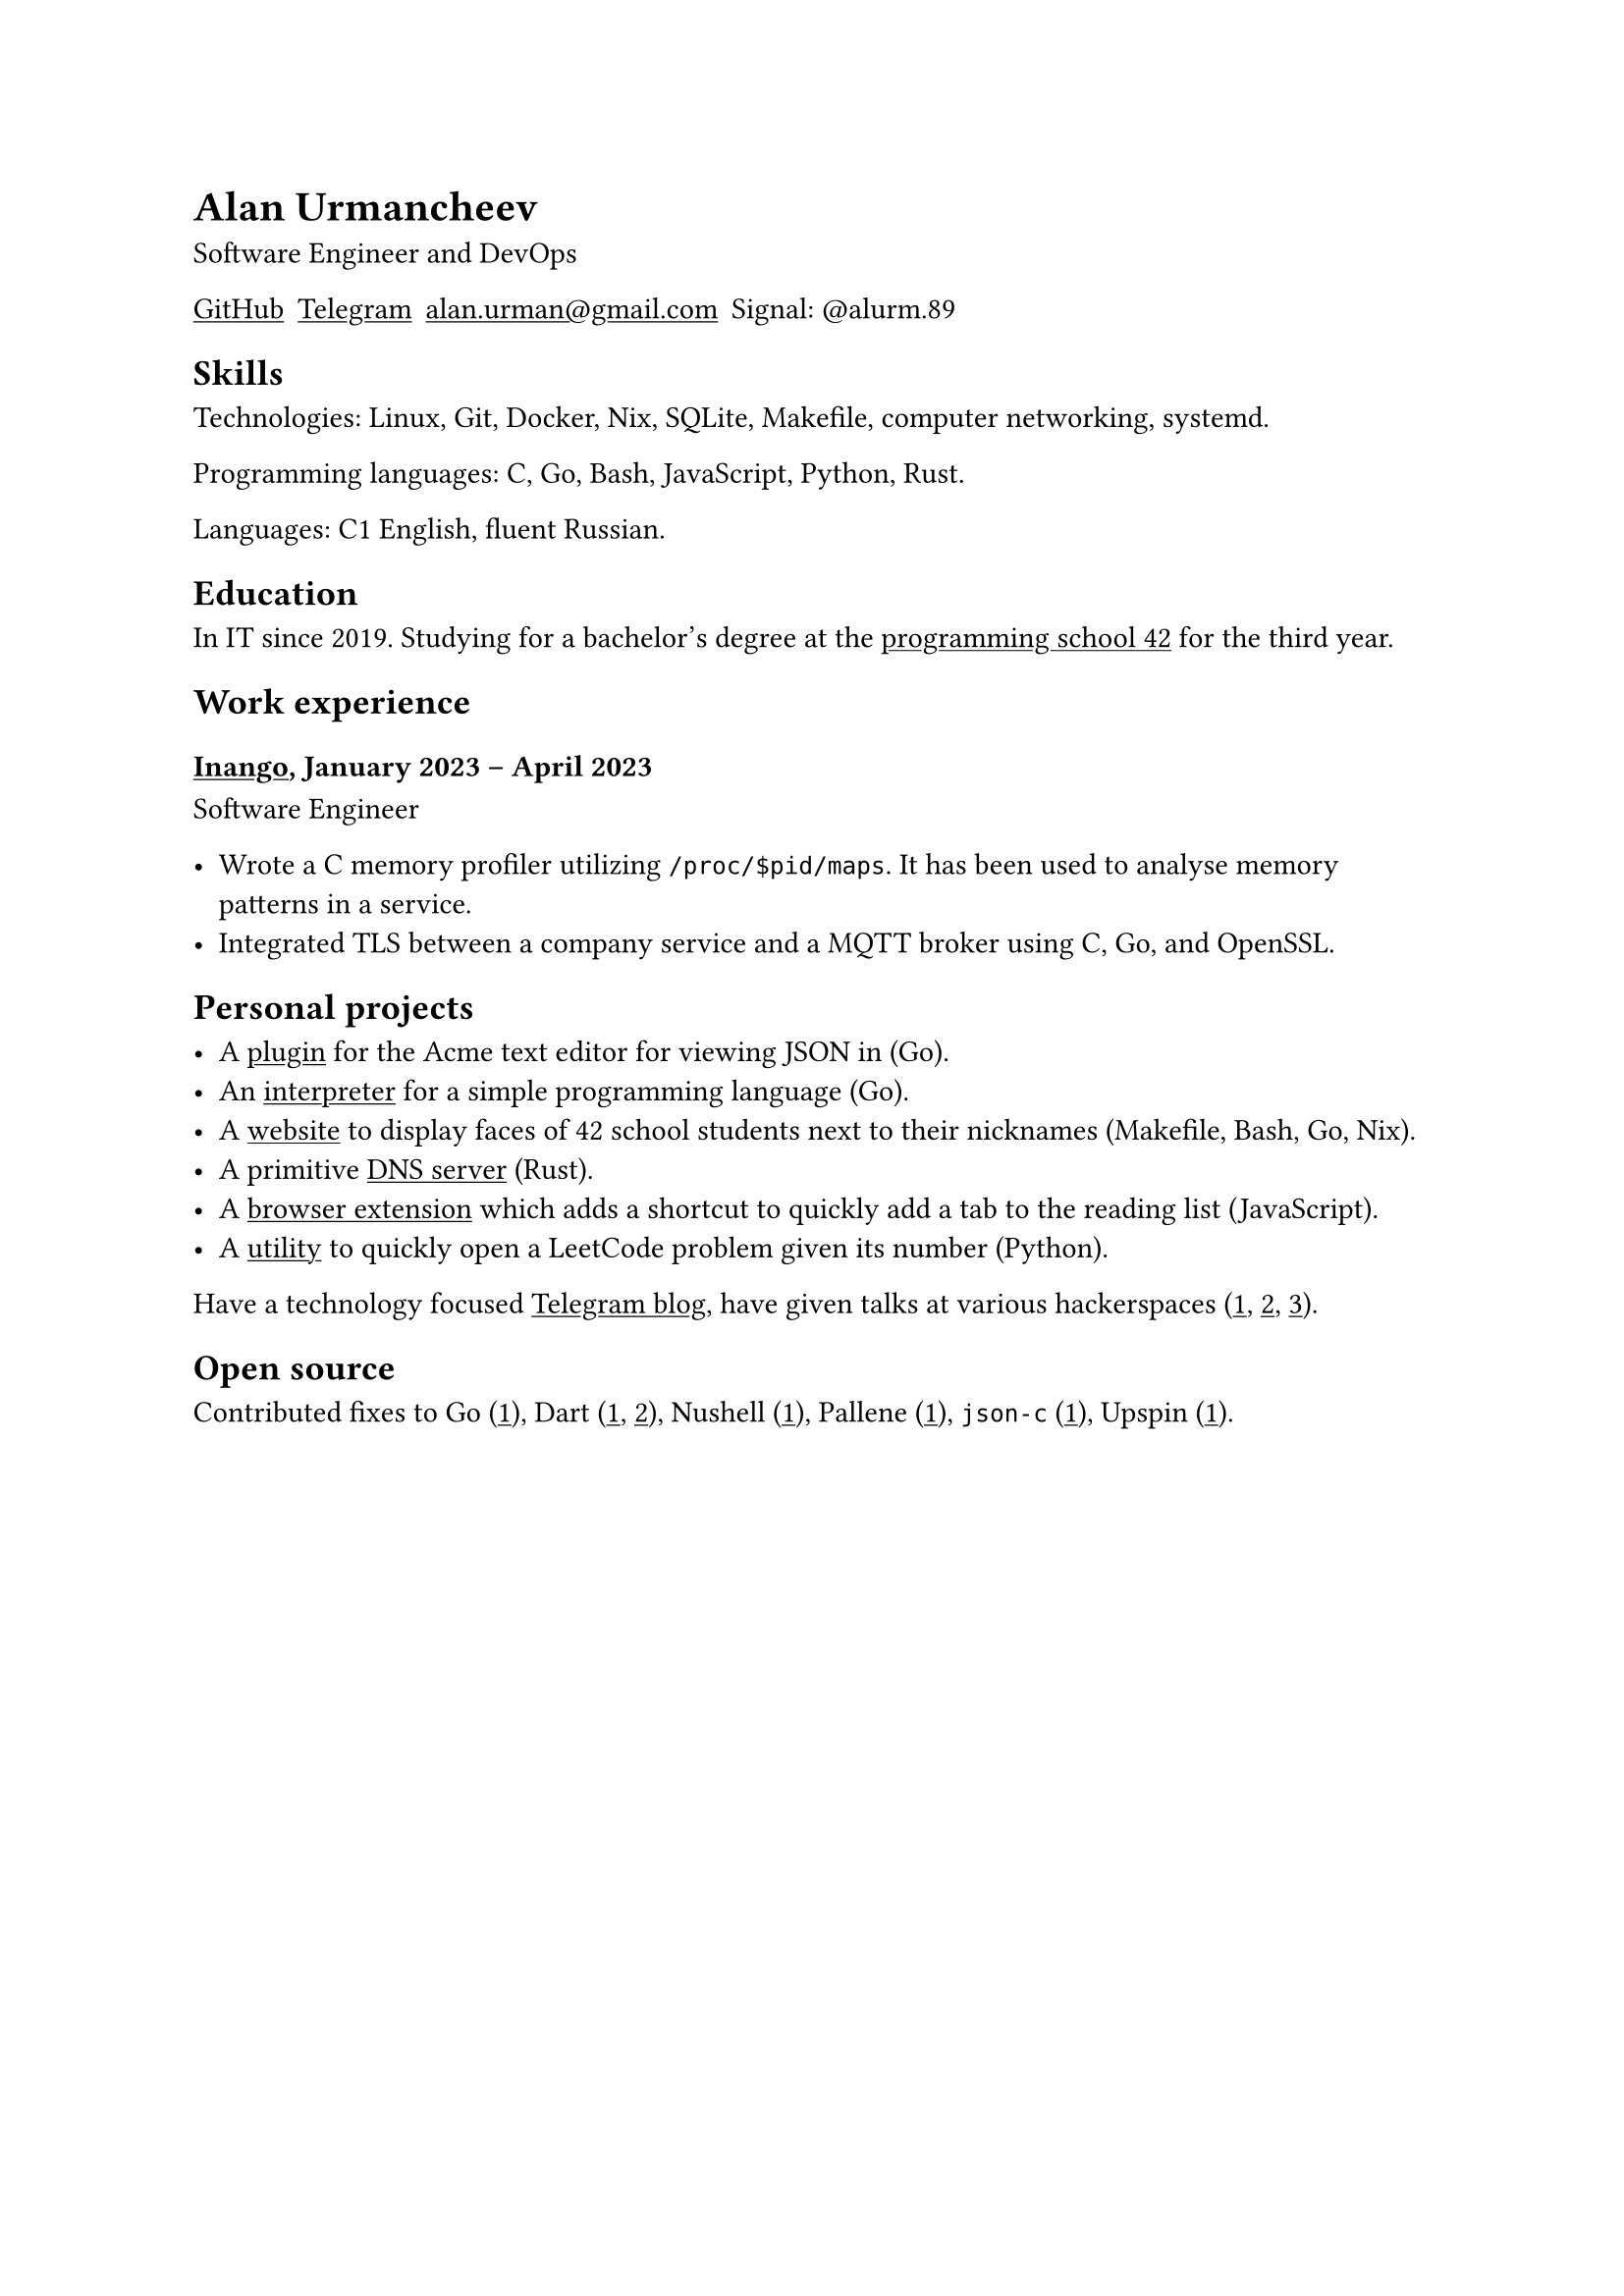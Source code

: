= Alan Urmancheev

Software Engineer and DevOps

#show link: underline

#{
    let contacts = (
        link("https://github.com/alurm")[GitHub],
        link("https://t.me/alurm")[Telegram],
        link("mailto:alan.urman@gmail.com"),
        [Signal: \@alurm.89],
    );
    grid(columns: contacts.len(), gutter: 5pt, ..contacts)
}

== Skills

Technologies: Linux, Git, Docker, Nix, SQLite, Makefile, computer networking, systemd.

Programming languages: C, Go, Bash, JavaScript, Python, Rust.

Languages: C1 English, fluent Russian.

== Education

In IT since 2019. Studying for a bachelor's degree at the #link("https://42.fr")[programming school 42] for the third year.

== Work experience

=== #link("https://inango.com")[Inango], January 2023 -- April 2023

Software Engineer

- Wrote a C memory profiler utilizing `/proc/$pid/maps`. It has been used to analyse memory patterns in a service.
- Integrated TLS between a company service and a MQTT broker using C, Go, and OpenSSL.

== Personal projects

- A #link("https://github.com/alurm/JSON")[plugin] for the Acme text editor for viewing JSON in (Go).
- An #link("https://git.sr.ht/~alurm/notlang/tree/main/item/v2/about.txt")[interpreter] for a simple programming language (Go).
- A #link("https://github.com/alurm/pisciners-faces")[website] to display faces of 42 school students next to their nicknames (Makefile, Bash, Go, Nix).
- A primitive #link("https://github.com/alurm/rustdns")[DNS server] (Rust).
- A #link("https://github.com/alurm/browser-read-later-shortcut")[browser extension] which adds a shortcut to quickly add a tab to the reading list (JavaScript).
- A #link("https://github.com/alurm/leetcode-redirector")[utility] to quickly open a LeetCode problem given its number (Python).

Have a technology focused #link("https://t.me/alurman")[Telegram blog], have given talks at various hackerspaces (#link("https://youtube.com/watch?v=BzqpjE7lgxw")[1], #link("https://youtube.com/watch?v=TJBGWVVmSNE")[2], #link("https://youtube.com/watch?v=noEbul27dHE")[3]).

== Open source

Contributed fixes to
Go (#link("https://github.com/golang/go/issues/62225")[1]),
Dart (#link("https://github.com/dart-lang/site-www/pull/4618")[1], #link("https://github.com/dart-lang/site-www/pull/5825")[2]),
Nushell (#link("https://github.com/nushell/nushell.github.io/pull/835")[1]),
Pallene (#link("https://github.com/pallene-lang/pallene/pull/570")[1]),
`json-c` (#link("https://github.com/json-c/json-c/pull/858")[1]),
Upspin (#link("https://github.com/upspin/upspin/issues/663")[1]).

